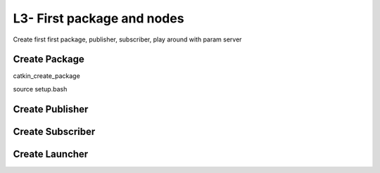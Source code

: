 L3- First package and nodes
===========================

Create first first package, publisher, subscriber, play around with
param server

Create Package
--------------

catkin_create_package

source setup.bash

Create Publisher
----------------

Create Subscriber
-----------------

Create Launcher
---------------

.. raw:: latex

   \pagebreak
